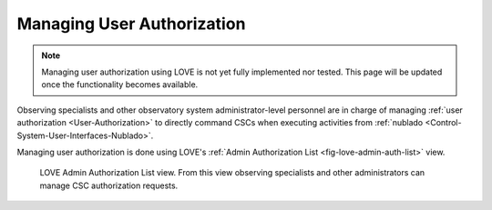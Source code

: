 .. |author| replace:: *Tiago Ribeiro*
.. |contributors| replace:: *none*

.. _Managing-User-Authorization:

###########################
Managing User Authorization
###########################

.. note::

    Managing user authorization using LOVE is not yet fully implemented nor tested.
    This page will be updated once the functionality becomes available.

Observing specialists and other observatory system administrator-level personnel are in charge of managing :ref:`user authorization <User-Authorization>` to directly command CSCs when executing activities from :ref:`nublado <Control-System-User-Interfaces-Nublado>`.

Managing user authorization is done using LOVE's :ref:`Admin Authorization List <fig-love-admin-auth-list>` view.

.. figure:: ./_static/love-admin-auth-list.png
    :name: fig-love-admin-auth-list

    LOVE Admin Authorization List view.
    From this view observing specialists and other administrators can manage CSC authorization requests.

